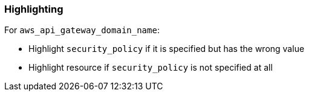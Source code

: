 === Highlighting

For `aws_api_gateway_domain_name`:

* Highlight `security_policy` if it is specified but has the wrong value
* Highlight resource if `security_policy` is not specified at all

